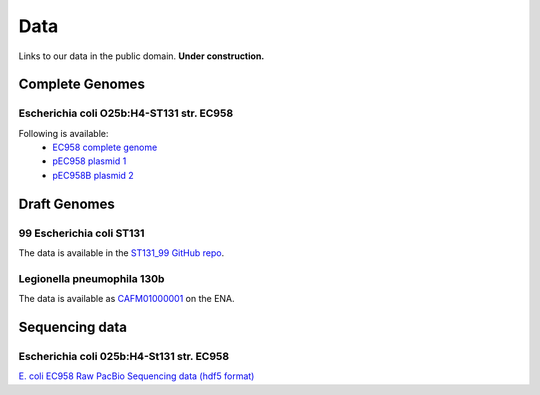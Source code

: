 Data
====

Links to our data in the public domain. **Under construction.**


Complete Genomes
----------------

Escherichia coli O25b:H4-ST131 str. EC958 
~~~~~~~~~~~~~~~~~~~~~~~~~~~~~~~~~~~~~~~~~

Following is available:
    * `EC958 complete genome`_
    * `pEC958 plasmid 1`_
    * `pEC958B plasmid 2`_

.. _`EC958 complete genome`: ../static/downloads/EC958.chr.complete.embl
.. _`pEC958 plasmid 1`: ../static/downloads/pEC958.complete.embl
.. _`pEC958B plasmid 2`: ../static/downloads/pEC958B.complete.embl



Draft Genomes
-------------

99 Escherichia coli ST131 
~~~~~~~~~~~~~~~~~~~~~~~~~

The data is available in the `ST131_99 GitHub repo`_.

Legionella pneumophila 130b 
~~~~~~~~~~~~~~~~~~~~~~~~~~~

The data is available as `CAFM01000001`_ on the ENA.


Sequencing data
---------------

Escherichia coli 025b:H4-St131 str. EC958
~~~~~~~~~~~~~~~~~~~~~~~~~~~~~~~~~~~~~~~~~

`E. coli EC958 Raw PacBio Sequencing data (hdf5 format)`_

.. _`E. coli EC958 Raw PacBio Sequencing data (hdf5 format)`: http://smms-steel.biosci.uq.edu.au/~brian/   
.. _`ST131_99 GitHub repo`: https://github.com/BeatsonLab-MicrobialGenomics/ST131_99
.. _`CAFM01000001`: http://www.ebi.ac.uk/ena/data/view/CAFM01000001
.. _`available here`: http://smms-steel.biosci.uq.edu.au/~brian/

